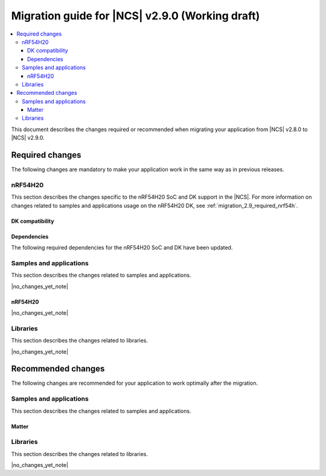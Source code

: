 .. _migration_2.9:

Migration guide for |NCS| v2.9.0 (Working draft)
################################################

.. contents::
   :local:
   :depth: 3

This document describes the changes required or recommended when migrating your application from |NCS| v2.8.0 to |NCS| v2.9.0.

.. HOWTO

   Add changes in the following format:

   Component (for example, application, sample or libraries)
   *********************************************************

   .. toggle::

      * Change1 and description
      * Change2 and description

.. _migration_2.9_required:

Required changes
****************

The following changes are mandatory to make your application work in the same way as in previous releases.

nRF54H20
========

This section describes the changes specific to the nRF54H20 SoC and DK support in the |NCS|.
For more information on changes related to samples and applications usage on the nRF54H20 DK, see :ref:`migration_2.9_required_nrf54h`.

DK compatibility
----------------

.. toggle::

   * The |NCS| v2.9.0 is compatible only with the Engineering C - v0.8.3 and later revisions of the nRF54H20 DK, PCA10175.
     The nRF54H20 DK Engineering A and Engineering B (up to v0.8.2) are no longer compatible with the |NCS| v2.9.0.

    Check the version number on your DK's sticker to verify its compatibility with the |NCS|.

Dependencies
------------

The following required dependencies for the nRF54H20 SoC and DK have been updated.


Samples and applications
========================

This section describes the changes related to samples and applications.

|no_changes_yet_note|

.. _migration_2.9_required_nrf54h:

nRF54H20
--------

|no_changes_yet_note|

Libraries
=========

This section describes the changes related to libraries.

|no_changes_yet_note|

.. _migration_2.9_recommended:

Recommended changes
*******************

The following changes are recommended for your application to work optimally after the migration.

Samples and applications
========================

This section describes the changes related to samples and applications.

Matter
------

.. toggle::

   * For the Matter samples and applications:

      * The :ref:`ug_matter_device_watchdog` mode has been changed.
        Previously, the :ref:`ug_matter_device_watchdog_pause_mode` was enabled by default for all Matter samples.
        Now, this mode is disabled and all Matter watchdog sources must be fed within the specified time window.

        To re-enable the pause mode, set the :ref:`CONFIG_NCS_SAMPLE_MATTER_WATCHDOG_PAUSE_IN_SLEEP<CONFIG_NCS_SAMPLE_MATTER_WATCHDOG_PAUSE_IN_SLEEP>` Kconfig option to ``y``.

Libraries
=========

This section describes the changes related to libraries.

|no_changes_yet_note|
